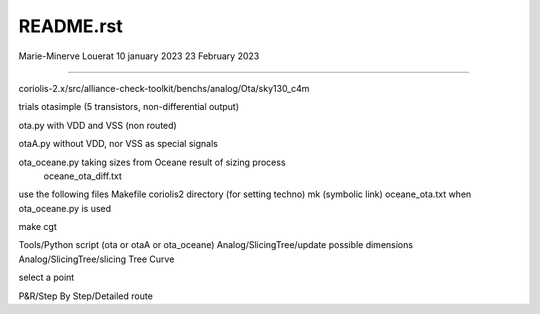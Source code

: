 README.rst
----------------

Marie-Minerve Louerat
10 january 2023
23 February 2023

--------------------

coriolis-2.x/src/alliance-check-toolkit/benchs/analog/Ota/sky130_c4m

trials
otasimple (5 transistors, non-differential output)

ota.py with VDD and VSS (non routed)

otaA.py without VDD, nor VSS as special signals

ota_oceane.py taking sizes from Oceane result of sizing process 
              oceane_ota_diff.txt


use the following files
Makefile
coriolis2 directory (for setting techno)
mk (symbolic link)
oceane_ota.txt when ota_oceane.py is used

make cgt

Tools/Python script (ota or otaA or ota_oceane)
Analog/SlicingTree/update possible dimensions
Analog/SlicingTree/slicing Tree Curve

select a point 

P&R/Step By Step/Detailed route
